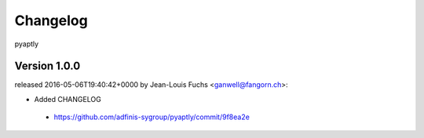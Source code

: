 =========
Changelog
=========

pyaptly


Version 1.0.0
===============

released 2016-05-06T19:40:42+0000 by Jean-Louis Fuchs <ganwell@fangorn.ch>:


* Added CHANGELOG

 - https://github.com/adfinis-sygroup/pyaptly/commit/9f8ea2e
